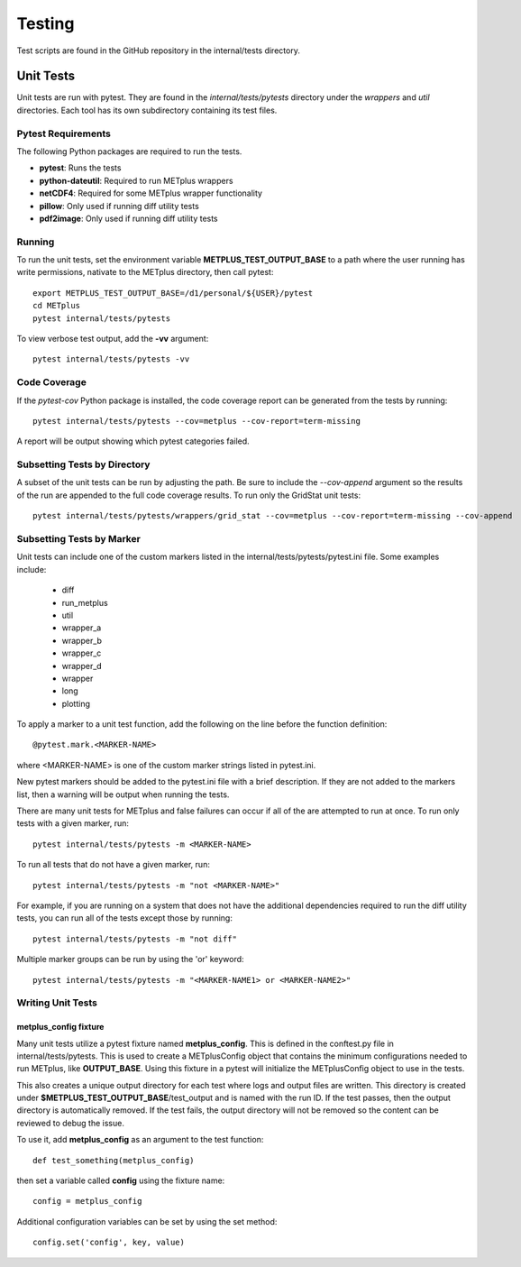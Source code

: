 Testing
=======

Test scripts are found in the GitHub repository in the internal/tests
directory.

.. _cg-unit-tests:

Unit Tests
----------

Unit tests are run with pytest.
They are found in the *internal/tests/pytests* directory under the *wrappers*
and *util* directories.
Each tool has its own subdirectory containing its test files.

Pytest Requirements
^^^^^^^^^^^^^^^^^^^

The following Python packages are required to run the tests.

* **pytest**: Runs the tests
* **python-dateutil**: Required to run METplus wrappers
* **netCDF4**: Required for some METplus wrapper functionality
* **pillow**: Only used if running diff utility tests
* **pdf2image**: Only used if running diff utility tests

Running
^^^^^^^

To run the unit tests, set the environment variable
**METPLUS_TEST_OUTPUT_BASE** to a path where the user running has write
permissions, nativate to the METplus directory, then call pytest::

    export METPLUS_TEST_OUTPUT_BASE=/d1/personal/${USER}/pytest
    cd METplus
    pytest internal/tests/pytests

To view verbose test output, add the **-vv** argument::

    pytest internal/tests/pytests -vv

Code Coverage
^^^^^^^^^^^^^

If the *pytest-cov* Python package is installed, the code coverage report can
be generated from the tests by running::

    pytest internal/tests/pytests --cov=metplus --cov-report=term-missing

A report will be output showing which pytest categories failed.

Subsetting Tests by Directory
^^^^^^^^^^^^^^^^^^^^^^^^^^^^^

A subset of the unit tests can be run by adjusting the path.
Be sure to include the *--cov-append* argument so the results of the run
are appended to the full code coverage results.
To run only the GridStat unit tests::

    pytest internal/tests/pytests/wrappers/grid_stat --cov=metplus --cov-report=term-missing --cov-append


Subsetting Tests by Marker
^^^^^^^^^^^^^^^^^^^^^^^^^^
Unit tests can include one of the custom markers listed in the
internal/tests/pytests/pytest.ini file. Some examples include:

    * diff
    * run_metplus
    * util
    * wrapper_a
    * wrapper_b
    * wrapper_c
    * wrapper_d
    * wrapper
    * long
    * plotting

To apply a marker to a unit test function, add the following on the line before
the function definition::

    @pytest.mark.<MARKER-NAME>

where <MARKER-NAME> is one of the custom marker strings listed in pytest.ini.

New pytest markers should be added to the pytest.ini file with a brief
description. If they are not added to the markers list, then a warning will
be output when running the tests.

There are many unit tests for METplus and false failures can occur if all of
the are attempted to run at once.
To run only tests with a given marker, run::

    pytest internal/tests/pytests -m <MARKER-NAME>

To run all tests that do not have a given marker, run::

    pytest internal/tests/pytests -m "not <MARKER-NAME>"

For example, if you are running on a system that does not have the additional
dependencies required to run the diff utility tests, you can run all of the
tests except those by running::

    pytest internal/tests/pytests -m "not diff"

Multiple marker groups can be run by using the 'or' keyword::

    pytest internal/tests/pytests -m "<MARKER-NAME1> or <MARKER-NAME2>"

Writing Unit Tests
^^^^^^^^^^^^^^^^^^

metplus_config fixture
""""""""""""""""""""""

Many unit tests utilize a pytest fixture named **metplus_config**.
This is defined in the conftest.py file in internal/tests/pytests.
This is used to create a METplusConfig object that contains the minimum
configurations needed to run METplus, like **OUTPUT_BASE**.
Using this fixture in a pytest will initialize the METplusConfig object to use
in the tests.

This also creates a unique output directory for each test where
logs and output files are written. This directory is created under
**$METPLUS_TEST_OUTPUT_BASE**/test_output and is named with the run ID.
If the test passes, then the output directory is automatically removed.
If the test fails, the output directory will not be removed so the content
can be reviewed to debug the issue.

To use it, add **metplus_config** as an argument to the test function::

    def test_something(metplus_config)

then set a variable called **config** using the fixture name::

    config = metplus_config

Additional configuration variables can be set by using the set method::

    config.set('config', key, value)
